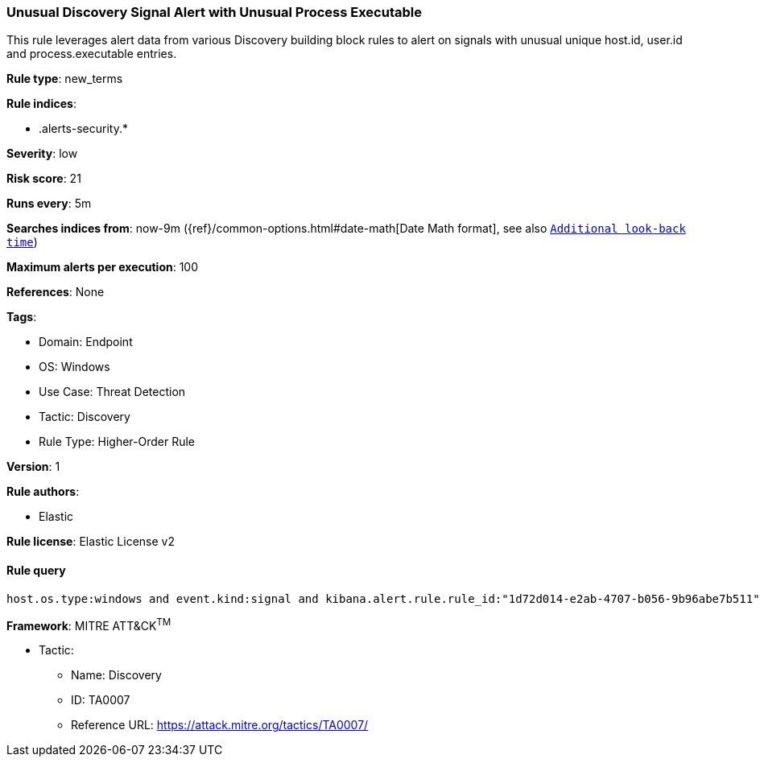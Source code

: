 [[prebuilt-rule-8-11-1-unusual-discovery-signal-alert-with-unusual-process-executable]]
=== Unusual Discovery Signal Alert with Unusual Process Executable

This rule leverages alert data from various Discovery building block rules to alert on signals with unusual unique host.id, user.id and process.executable entries.

*Rule type*: new_terms

*Rule indices*: 

* .alerts-security.*

*Severity*: low

*Risk score*: 21

*Runs every*: 5m

*Searches indices from*: now-9m ({ref}/common-options.html#date-math[Date Math format], see also <<rule-schedule, `Additional look-back time`>>)

*Maximum alerts per execution*: 100

*References*: None

*Tags*: 

* Domain: Endpoint
* OS: Windows
* Use Case: Threat Detection
* Tactic: Discovery
* Rule Type: Higher-Order Rule

*Version*: 1

*Rule authors*: 

* Elastic

*Rule license*: Elastic License v2


==== Rule query


[source, js]
----------------------------------
host.os.type:windows and event.kind:signal and kibana.alert.rule.rule_id:"1d72d014-e2ab-4707-b056-9b96abe7b511"

----------------------------------

*Framework*: MITRE ATT&CK^TM^

* Tactic:
** Name: Discovery
** ID: TA0007
** Reference URL: https://attack.mitre.org/tactics/TA0007/
